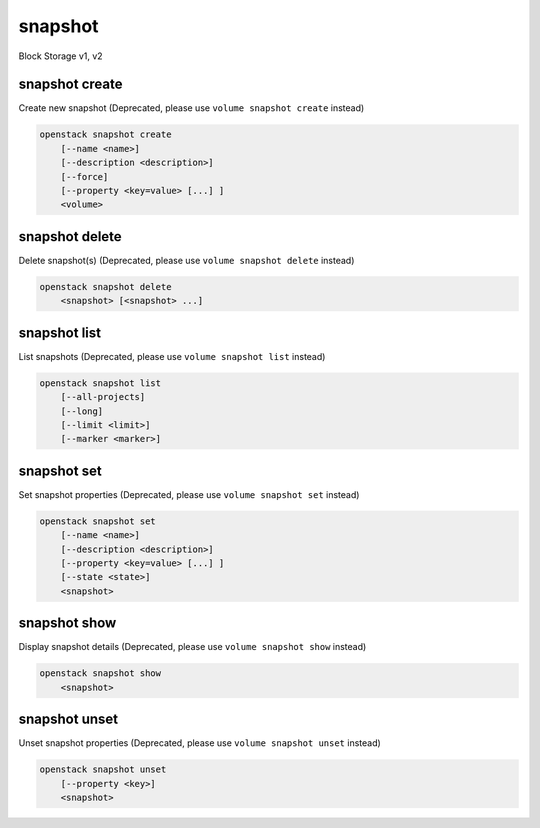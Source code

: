 ========
snapshot
========

Block Storage v1, v2

snapshot create
---------------

Create new snapshot
(Deprecated, please use ``volume snapshot create`` instead)

.. program:: snapshot create
.. code:: bash

    openstack snapshot create
        [--name <name>]
        [--description <description>]
        [--force]
        [--property <key=value> [...] ]
        <volume>

.. option:: --name <name>

    Name of the snapshot

.. option:: --description <description>

    Description of the snapshot

.. option:: --force

    Create a snapshot attached to an instance. Default is False

.. option:: --property <key=value>

    Set a property to this snapshot (repeat option to set multiple properties)

    *Volume version 2 only*

.. _snapshot_create-snapshot:
.. describe:: <volume>

    Volume to snapshot (name or ID)

snapshot delete
---------------

Delete snapshot(s)
(Deprecated, please use ``volume snapshot delete`` instead)

.. program:: snapshot delete
.. code:: bash

    openstack snapshot delete
        <snapshot> [<snapshot> ...]

.. _snapshot_delete-snapshot:
.. describe:: <snapshot>

    Snapshot(s) to delete (name or ID)

snapshot list
-------------

List snapshots
(Deprecated, please use ``volume snapshot list`` instead)

.. program:: snapshot list
.. code:: bash

    openstack snapshot list
        [--all-projects]
        [--long]
        [--limit <limit>]
        [--marker <marker>]

.. option:: --all-projects

    Include all projects (admin only)

.. option:: --long

    List additional fields in output

.. option:: --limit <limit>

    Maximum number of snapshots to display

    *Volume version 2 only*

.. option:: --marker <marker>

    The last snapshot ID of the previous page

    *Volume version 2 only*

snapshot set
------------

Set snapshot properties
(Deprecated, please use ``volume snapshot set`` instead)

.. program:: snapshot set
.. code:: bash

    openstack snapshot set
        [--name <name>]
        [--description <description>]
        [--property <key=value> [...] ]
        [--state <state>]
        <snapshot>

.. _snapshot_restore-snapshot:
.. option:: --name <name>

    New snapshot name

.. option:: --description <description>

    New snapshot description

.. option:: --property <key=value>

    Property to add or modify for this snapshot (repeat option to set multiple properties)

.. option:: --state <state>

    New snapshot state.
    ("available", "error", "creating", "deleting", or "error_deleting") (admin only)
    (This option simply changes the state of the snapshot in the database with
    no regard to actual status, exercise caution when using)

    *Volume version 2 only*

.. describe:: <snapshot>

    Snapshot to modify (name or ID)

snapshot show
-------------

Display snapshot details
(Deprecated, please use ``volume snapshot show`` instead)

.. program:: snapshot show
.. code:: bash

    openstack snapshot show
        <snapshot>

.. _snapshot_show-snapshot:
.. describe:: <snapshot>

    Snapshot to display (name or ID)

snapshot unset
--------------

Unset snapshot properties
(Deprecated, please use ``volume snapshot unset`` instead)

.. program:: snapshot unset
.. code:: bash

    openstack snapshot unset
        [--property <key>]
        <snapshot>

.. option:: --property <key>

    Property to remove from snapshot (repeat option to remove multiple properties)

.. describe:: <snapshot>

    Snapshot to modify (name or ID)
